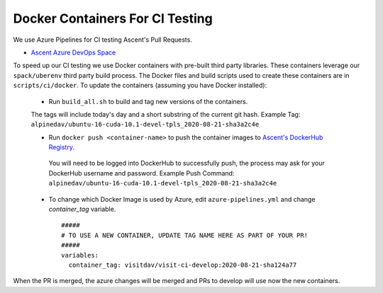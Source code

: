 Docker Containers For CI Testing
=================================

We use Azure Pipelines for CI testing Ascent's Pull Requests.

* `Ascent Azure DevOps Space <https://dev.azure.com/alpine-dav/Ascent/>`_


To speed up our CI testing we use Docker containers with pre-built third party libraries. These containers leverage our ``spack/uberenv`` third party build  process. The Docker files and build scripts used to create these containers are in ``scripts/ci/docker``. To update the containers (assuming you have Docker installed):

 * Run ``build_all.sh`` to build and tag new versions of the containers.
 
 The tags will include today's day and a short substring of the current git hash.
 Example Tag: ``alpinedav/ubuntu-16-cuda-10.1-devel-tpls_2020-08-21-sha3a2c4e``
 
 
 * Run ``docker push <container-name>`` to push the container images to `Ascent's DockerHub Registry <https://hub.docker.com/orgs/alpinedav>`_.

  You will need to be logged into DockerHub to successfully push, the process may ask for your DockerHub username and password. Example Push Command: ``alpinedav/ubuntu-16-cuda-10.1-devel-tpls_2020-08-21-sha3a2c4e``
 
 * To change which Docker Image is used by Azure, edit ``azure-pipelines.yml`` and change `container_tag` variable. ::

    #####
    # TO USE A NEW CONTAINER, UPDATE TAG NAME HERE AS PART OF YOUR PR!
    #####
    variables:
      container_tag: visitdav/visit-ci-develop:2020-08-21-sha124a77

When the PR is merged, the azure changes will be merged and PRs to develop will use now the new containers.

